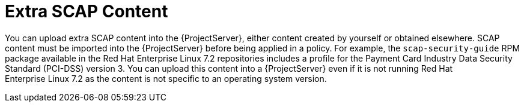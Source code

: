 [id='extra-scap-content_{context}']
= Extra SCAP Content

You can upload extra SCAP content into the {ProjectServer}, either content created by yourself or obtained elsewhere. SCAP content must be imported into the {ProjectServer} before being applied in a policy. For example, the `scap-security-guide` RPM package available in the Red{nbsp}Hat Enterprise{nbsp}Linux{nbsp}7.2 repositories includes a profile for the Payment Card Industry Data Security Standard (PCI-DSS) version 3. You can upload this content into a {ProjectServer} even if it is not running Red{nbsp}Hat Enterprise{nbsp}Linux{nbsp}7.2 as the content is not specific to an operating system version.